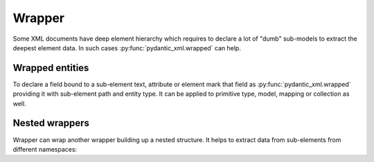 .. _wrapper:

Wrapper
_______

Some XML documents have deep element hierarchy which requires to declare a lot of "dumb" sub-models
to extract the deepest element data. In such cases :py:func:`pydantic_xml.wrapped` can help.


Wrapped entities
****************

To declare a field bound to a sub-element text, attribute or element mark that field
as :py:func:`pydantic_xml.wrapped` providing it with sub-element path and entity type. It can be applied to
primitive type, model, mapping or collection as well.

.. grid:: 2
    :gutter: 2

    .. grid-item-card:: Model

        .. literalinclude:: ../../../../examples/snippets/wrapper.py
            :language: python
            :start-after: model-start
            :end-before: model-end

    .. grid-item-card:: Document

        .. tab-set::

            .. tab-item:: XML

                .. literalinclude:: ../../../../examples/snippets/wrapper.py
                    :language: xml
                    :lines: 2-
                    :start-after: xml-start
                    :end-before: xml-end

            .. tab-item:: JSON

                .. literalinclude:: ../../../../examples/snippets/wrapper.py
                    :language: json
                    :lines: 2-
                    :start-after: json-start
                    :end-before: json-end


Nested wrappers
***************

Wrapper can wrap another wrapper building up a nested structure.
It helps to extract data from sub-elements from different namespaces:

.. grid:: 2
    :gutter: 2

    .. grid-item-card:: Model

        .. literalinclude:: ../../../../examples/snippets/wrapper_nested.py
            :language: python
            :start-after: model-start
            :end-before: model-end

    .. grid-item-card:: Document

        .. tab-set::

            .. tab-item:: XML

                .. literalinclude:: ../../../../examples/snippets/wrapper_nested.py
                    :language: xml
                    :lines: 2-
                    :start-after: xml-start
                    :end-before: xml-end

            .. tab-item:: JSON

                .. literalinclude:: ../../../../examples/snippets/wrapper_nested.py
                    :language: json
                    :lines: 2-
                    :start-after: json-start
                    :end-before: json-end

